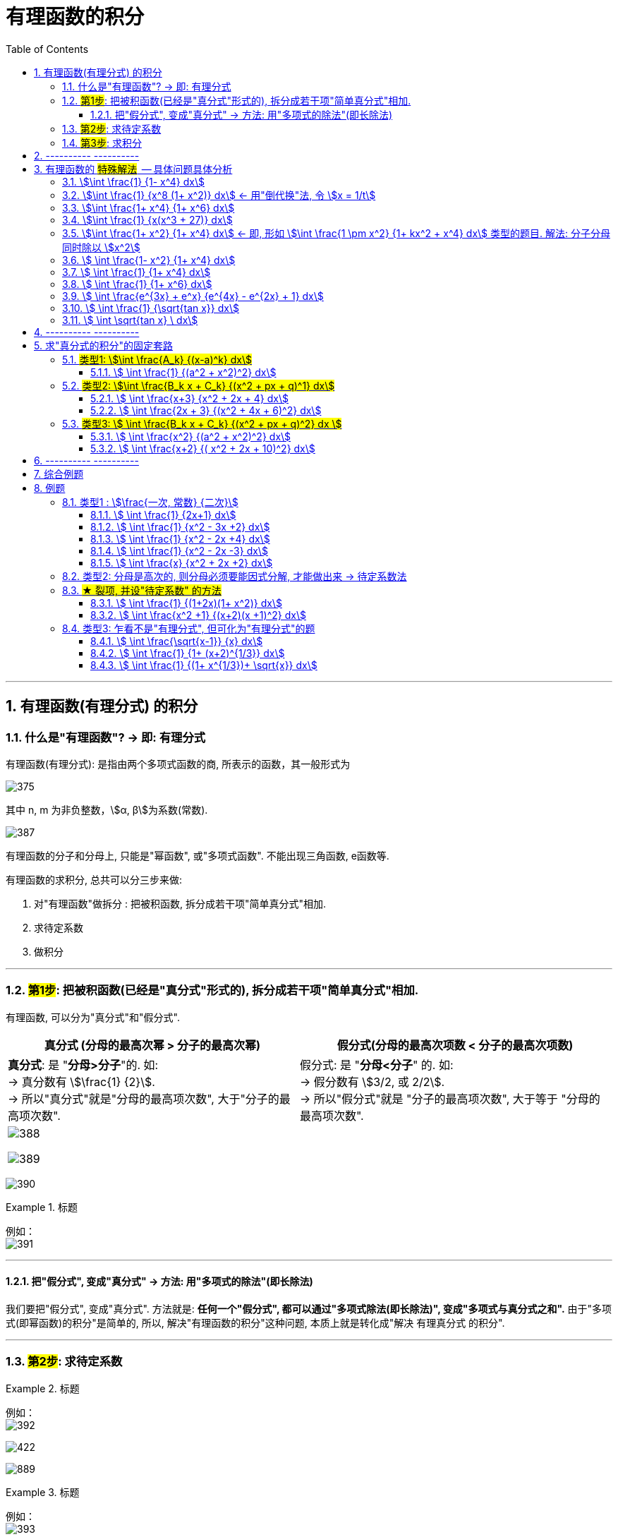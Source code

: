 
= 有理函数的积分
:toc: left
:toclevels: 3
:sectnums:

---

== 有理函数(有理分式) 的积分

=== 什么是"有理函数"? -> 即: 有理分式

有理函数(有理分式): 是指由两个多项式函数的商, 所表示的函数，其一般形式为

image:img/375.svg[,]

其中 n, m 为非负整数，stem:[α, β]为系数(常数).


image:img/387.png[,]

有理函数的分子和分母上, 只能是"幂函数", 或"多项式函数". 不能出现三角函数, e函数等.

有理函数的求积分, 总共可以分三步来做:

1. 对"有理函数"做拆分 : 把被积函数, 拆分成若干项"简单真分式"相加.
2. 求待定系数
3. 做积分

---

=== #第1步#: 把被积函数(已经是"真分式"形式的), 拆分成若干项"简单真分式"相加.

有理函数, 可以分为"真分式"和"假分式".

[options="autowidth"]
|===
|真分式 (分母的最高次幂 > 分子的最高次幂) |  假分式(分母的最高次项数 < 分子的最高次项数)

|*真分式*: 是 "*分母>分子*"的.  如: +
-> 真分数有 stem:[\frac{1} {2}].  +
-> 所以"真分式"就是"分母的最高项次数", 大于"分子的最高项次数".

|假分式: 是 "*分母<分子*" 的. 如: +
-> 假分数有 stem:[3/2, 或  2/2].  +
-> 所以"假分式"就是 "分子的最高项次数", 大于等于 "分母的最高项次数".

2+|
image:img/388.png[,]

image:img/389.png[,]
|===


image:img/390.png[,]

.标题
====
例如： +
image:img/391.png[,]
====


---

==== 把"假分式", 变成"真分式" -> 方法: 用"多项式的除法"(即长除法)

我们要把"假分式", 变成"真分式". 方法就是: *任何一个"假分式", 都可以通过"多项式除法(即长除法)", 变成"多项式与真分式之和".* 由于"多项式(即幂函数)的积分"是简单的, 所以, 解决"有理函数的积分"这种问题, 本质上就是转化成"解决 有理真分式 的积分".

---


=== #第2步#: 求待定系数

.标题
====
例如： +
image:img/392.png[]

image:img/422.png[,]

image:img/889.png[]
====


.标题
====
例如： +
image:img/393.png[,]

image:img/423.png[,]

image:img/890.png[,]
====


.标题
====
例如： +
image:img/394.png[]

image:img/401.png[,]
====


https://www.bilibili.com/video/BV1JE41137TV/?spm_id_from=trigger_reload&vd_source=52c6cb2c1143f8e222795afbab2ab1b5



---

=== #第3步#: 求积分


---

== ---------- ----------

---

== 有理函数的 #特殊解法#  -- 具体问题具体分析

上面所说的"待定系数法", 是万能方法, 但不一定是最快的方法. 所以有些类型的题, 会有更适合自己的专门解法.


==== stem:[\int \frac{1} {1- x^4} dx]
.标题
====
例如： +
image:img/395.png[]

image:img/424.png[,]

image:img/891.png[,]
====




==== stem:[\int \frac{1} {x^8 (1+ x^2)} dx] <- 用"倒代换"法, 令 stem:[x = 1/t]
"倒代换 sub back"法: 是通过变量代换: stem:[x= 1/t], 使原来以 x为自变量的问题, 变成以t为自变量的问题, 从而达到降低问题难度, 或化简解题过程, 的一种数学解题方法。

.标题
====
例如： +
image:img/396.png[,]

image:img/425.png[,]

image:img/892.png[,]
====



==== stem:[\int \frac{1+ x^4} {1+ x^6} dx]
.标题
====
例如： +
image:img/397.png[]

image:img/426.png[,]

====



==== stem:[\int \frac{1} {x(x^3 + 27)} dx]
.标题
====
例如： +
image:img/398.png[,]

image:img/427.png[,]
====



==== stem:[\int \frac{1+ x^2} {1+ x^4} dx]   ← 即, 形如 stem:[\int \frac{1 \pm x^2} {1+ kx^2 + x^4} dx] 类型的题目. 解法: 分子分母同时除以 stem:[x^2]
.标题
====
例如： +
image:img/399.png[]

image:img/428.svg[,]
====



====  stem:[ \int \frac{1- x^2} {1+ x^4} dx]
.标题
====
例如： +
image:img/400.png[,]

image:img/429.svg[,]
====



====  stem:[ \int \frac{1} {1+ x^4} dx]
.标题
====
例如： +
image:img/402.png[,]

image:img/430.svg[,]
====



====  stem:[ \int \frac{1} {1+ x^6} dx]
.标题
====
例如： +
image:img/403.png[,]

image:img/431.svg[,]
====



====  stem:[ \int \frac{e^{3x} + e^x} {e^{4x} - e^{2x} + 1} dx]
.标题
====
例如： +
image:img/404.png[,]

image:img/432.svg[,]
====



====  stem:[ \int \frac{1} {\sqrt{tan x}} dx]
.标题
====
例如： +
image:img/405.png[,]

image:img/433.svg[,]
====



====  stem:[ \int \sqrt{tan x} \ dx]
.标题
====
例如： +
image:img/406.png[,]
====



---

== ---------- ----------

---


== 求"真分式的积分"的固定套路

而对于"真分式"的积分, 我们有如下固定套路:

1. 将该"真分式"的分母, 进行"因式分解 (配方法)",** 一直分解到无法再分解为止.**

2. 然后进行"裂项". 裂项的原则如下:

- 第①种情况:  只要第一步之后, 即"因式分解"之后的分母中, 含有 stem:[(x-a)^k], 则裂项后的式子中, 就一定含有: +
\begin{align*}
\boxed{
\frac{A_1} {x-a} + \frac{A_2} {(x-a)^2} + ... + \frac{A_k} {(x-a)^k}
}
\end{align*}
<- 分子上的A, 都是"待定的系数", 我们之后要解出来这些系数的.

- 第②种情况:  只要第一步之后, 即"因式分解"之后的分母中, 含有 stem:[(x^2 + px + q)^k], *则该 stem:[(x^2 + px + q)^k] 的Δ (stem:[=b^2 - 4ac]), 本例即 stem:[p^2 - 4q], 一定是 <0 的.* 因为如果 其Δ>0, 就说明"x有根", 就说明你第一步的"因式分解"还没有做到"无法再分解为止".  +
+
所以, 只有当你做到 stem:[p^2 - 4q <0] 时, 才是正确的, 可以继续往下做. 则, 裂项后的式子中, 就一定有:  +
\begin{align*}
\boxed{
\frac{B_1 x + C_1} {x^2 + px + q} + \frac{B_2 x + C_2} {(x^2 + px + q)^2} + ... + \frac{B_k x + C_k} {(x^2 + px + q)^k}
}
\end{align*}
← 分子上的 B, C, 都是"待定系数", 我们之后要解出来这些系数的.

3. 将等号右边, 裂项后得到的所有项, 进行通分( 通分就是: 把几个不同分母的分数,化为同分母的分数). *根据"通分后的分子, 与'原被积函数'的分子, 应该相等"的原则, 列出"待定系数"所满足的方程, 来解出"待定系数".* 这样, 我们就将"真分式" 分解成了"各个基本分式之和".

4. 对于上面的 第①种情况, 所得到的一系列基本分式 stem:[\frac{A_k} {(x-a)^k}], 求它们的积分, 是比较容易的. +
对于上面的 第②种情况, 所得到的一系列基本分式 stem:[\frac{B_k x + C_k} {(x^2 + px + q)^k}], 分母已经做到不能再"因式分解"了.  +
不过, 所有形如 stem:[\int \frac{B_k x + C_k} {(x^2 + px + q)^k} dx] 的积分, 都有"通用方法"能求其积分. 尤其是在考研数学的范围内, 分母上的k次方, 要么取1次方, 要么取2次方, 不会太高的. 所以, 我们只需要把  stem:[\int \frac{B_k x + C_k} {(x^2 + px + q)^1} dx] 和  stem:[\int \frac{B_k x + C_k} {(x^2 + px + q)^2} dx] 的计算学会即可.

总结:
总之, 通过"裂项", 任何"有理函数的积分", 最终都会归结于下面三类积分的计算: +
\begin{align*}
\boxed{
① \int \frac{A_k} {(x-a)^k} dx, \quad
② \int \frac{B_k x + C_k} {(x^2 + px + q)^1} dx, \quad
③ \int \frac{B_k x + C_k} {(x^2 + px + q)^2} dx \quad
}
\end{align*}

即, 我们把所有的"有理函数的积分", "裂项"裂成上面这三种类型的积分, 就都能会做了.

---

=== #类型1: stem:[\int \frac{A_k} {(x-a)^k} dx]#

该类题, 做法的核心要点就是"化归", 就是把你陌生的形式, 往你学过的形式上面靠.



====  stem:[ \int \frac{1} {(a^2 + x^2)^2} dx]
.标题
====
例如： +
image:img/385.png[,]
====





---

=== #类型2: stem:[\int \frac{B_k x + C_k} {(x^2 + px + q)^1} dx]#


====  stem:[ \int \frac{x+3} {x^2 + 2x + 4} dx]
.标题
====
例如： +
image:img/381.png[,]

image:img/434.svg[,]
====


总结: 该类型题目, 即 stem:[\int \frac{B_k x + C_k} {(x^2 + px + q)^1} dx] 的做法套路是:

1. 改造分子, 把原式拆分为两个积分.
2. 其中第一个积分, 直接用"凑微分法"来做.
3. 第二个积分, 配方后, 再套用积分公式: stem:[\int \frac{1}{a^2 + x^2} dx = \frac{1}{a} \arctan \frac{x}{a} +C]




==== stem:[ \int \frac{2x + 3} {(x^2 + 4x + 6)^2} dx]
.标题
====
例如： +
image:img/382.png[]

image:img/435.svg[,]
====


---

=== #类型3: stem:[ \int \frac{B_k x + C_k} {(x^2 + px + q)^2} dx ]#


下面的例题, 可以用两种方法来做: ① 三角换元法, ② 分部积分法. 推荐用"分部积分法"来做.





==== stem:[ \int \frac{x^2} {(a^2 + x^2)^2} dx]
.标题
====
例如： +
image:img/383.png[,]

image:img/893.png[,]

image:img/894.png[,]
====

下面, 我们用"分部积分法", 来做上面这道题, 速度更快.

.标题
====
例如： +
image:img/384.png[]
====


总结: 所有形如 stem:[ \int \frac{B_k x + C_k} {(x^2 + px + q)^2} dx] 的积分, 即解法套路, 就是这三部曲:

1. 改造分子, 拆分为两个积分.
2. 其中一个积分, 往能直接套用的"积分公式"的形式上靠.
3. 第二个积分, 对分母进行配方, 换元, -> 归结为变成计算stem:[\int \frac{1} {(a^2 + t^2)^2} dt] 的形式.




==== stem:[ \int \frac{x+2} {( x^2 + 2x + 10)^2} dx]
.标题
====
例如： +
image:img/386.png[]

image:img/447.svg[,]

image:img/895.png[,]
====

---

== ---------- ----------

---

== 综合例题







https://www.bilibili.com/video/BV1f54y1G7gv?spm_id_from=333.999.0.0&vd_source=52c6cb2c1143f8e222795afbab2ab1b5

53.46




---

== 例题

image:img/376.png[,]


=== 类型1 :  stem:[\frac{一次, 常数} {二次}]

==== stem:[ \int \frac{1} {2x+1} dx]
.标题
====
例如： +
image:img/377.png[,]

image:img/446.svg[,]
====



==== stem:[ \int \frac{1} {x^2 - 3x +2} dx]
.标题
====
例如： +
image:img/378.png[,]

image:img/445.svg[,]
====



==== stem:[ \int \frac{1} {x^2 - 2x +4} dx]
.标题
====
例如： +
image:img/379.png[,]

image:img/444.svg[,]
====



==== stem:[ \int \frac{1} {x^2 - 2x -3} dx]
.标题
====
例如： +
image:img/380.png[,]

image:img/443.svg[,]
====



==== stem:[ \int \frac{x} {x^2 + 2x +2} dx]
.标题
====
例如： +
image:img/441.png[,]

image:img/442.svg[,]
====

---

=== 类型2: 分母是高次的, 则分母必须要能因式分解, 才能做出来 -> 待定系数法

=== #★ 裂项, 并设"待定系数" 的方法#

image:img/451.png[,]




==== stem:[ \int \frac{1} {(1+2x)(1+ x^2)} dx]
.标题
====
例如： +
image:img/448.png[]

image:img/449.svg[,]
====




==== stem:[ \int \frac{x^2 +1} {(x+2)(x +1)^2} dx]
.标题
====
例如： +
image:img/452.png[,]

image:img/453.svg[,]
====

---

=== 类型3: 乍看不是"有理分式", 但可化为"有理分式"的题

==== stem:[ \int \frac{\sqrt{x-1}} {x} dx]
.标题
====
例如： +
image:img/454.png[,]

image:img/455.svg[,]
====



==== stem:[ \int \frac{1} {1+ (x+2)^{1/3}} dx]
.标题
====
例如： +
image:img/456.png[,]

image:img/457.svg[,]
====


==== stem:[ \int \frac{1} {(1+ x^{1/3})+ \sqrt{x}} dx]
.标题
====
例如： +
image:img/458.png[,]

image:img/459.svg[,]
====



---



